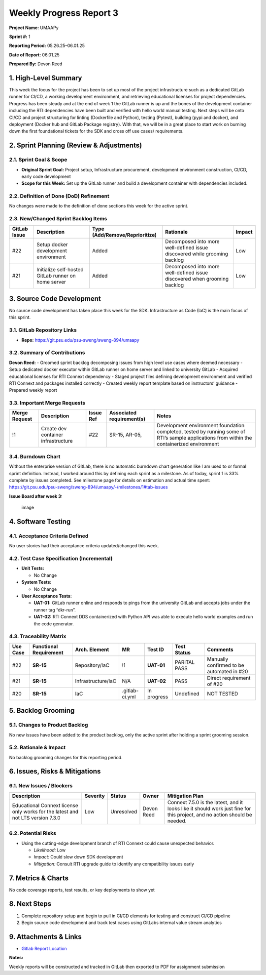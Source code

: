 Weekly Progress Report 3
========================

**Project Name:** UMAAPy

**Sprint #:** 1

**Reporting Period:** 05.26.25–06.01.25

**Date of Report:** 06.01.25

**Prepared By:** Devon Reed

1. High-Level Summary
---------------------

This week the focus for the project has been to set up most of the
project infrastructure such as a dedicated GitLab runner for CI/CD, a
working development environment, and retrieving educational licenses for
project dependencies. Progress has been steady and at the end of week 1
the GitLab runner is up and the bones of the development container
including the RTI dependencies have been built and verified with hello
world manual testing. Next steps will be onto CI/CD and project
structuring for linting (Dockerfile and Python), testing (Pytest),
building (pypi and docker), and deployment (Docker hub and GitLab
Package registry). With that, we will be in a great place to start work
on burning down the first foundational tickets for the SDK and cross off
use cases/ requirements.

2. Sprint Planning (Review & Adjustments)
-----------------------------------------

2.1. Sprint Goal & Scope
~~~~~~~~~~~~~~~~~~~~~~~~

- **Original Sprint Goal:** Project setup, Infrastructure procurement,
  development environment construction, CI/CD, early code development
- **Scope for this Week:** Set up the GitLab runner and build a
  development container with dependencies included.

2.2. Definition of Done (DoD) Refinement
~~~~~~~~~~~~~~~~~~~~~~~~~~~~~~~~~~~~~~~~

No changes were made to the definition of done sections this week for
the active sprint.

2.3. New/Changed Sprint Backlog Items
~~~~~~~~~~~~~~~~~~~~~~~~~~~~~~~~~~~~~

+-------------+-------------+---------------------------+--------------+-------------+
| GitLab      | Description | Type                      | Rationale    | Impact      |
| Issue       |             | (Add/Remove/Reprioritize) |              |             |
+=============+=============+===========================+==============+=============+
| #22         | Setup       | Added                     | Decomposed   | Low         |
|             | docker      |                           | into more    |             |
|             | development |                           | well-defined |             |
|             | environment |                           | issue        |             |
|             |             |                           | discovered   |             |
|             |             |                           | while        |             |
|             |             |                           | grooming     |             |
|             |             |                           | backlog      |             |
+-------------+-------------+---------------------------+--------------+-------------+
| #21         | Initialize  | Added                     | Decomposed   | Low         |
|             | self-hosted |                           | into more    |             |
|             | GitLab      |                           | well-defined |             |
|             | runner on   |                           | issue        |             |
|             | home server |                           | discovered   |             |
|             |             |                           | when         |             |
|             |             |                           | grooming     |             |
|             |             |                           | backlog      |             |
+-------------+-------------+---------------------------+--------------+-------------+

3. Source Code Development
--------------------------

No source code development has taken place this week for the SDK.
Infrastructure as Code (IaC) is the main focus of this sprint.

3.1. GitLab Repository Links
~~~~~~~~~~~~~~~~~~~~~~~~~~~~

- **Repo:** https://git.psu.edu/psu-sweng/sweng-894/umaapy

3.2. Summary of Contributions
~~~~~~~~~~~~~~~~~~~~~~~~~~~~~

**Devon Reed:** - Groomed sprint backlog decomposing issues from high
level use cases where deemed necessary - Setup dedicated docker executor
within GitLab runner on home server and linked to university GitLab -
Acquired educational licenses for RTI Connext dependency - Staged
project files defining development environment and verified RTI Connext
and packages installed correctly - Created weekly report template based
on instructors’ guidance - Prepared weekly report

3.3. Important Merge Requests
~~~~~~~~~~~~~~~~~~~~~~~~~~~~~

+-------------+----------------+-------------+----------------+---------------+
| Merge       | Description    | Issue Ref   | Associated     | Notes         |
| Request     |                |             | requirement(s) |               |
+=============+================+=============+================+===============+
| !1          | Create dev     | #22         | SR-15, AR-05,  | Development   |
|             | container      |             |                | environment   |
|             | infrastructure |             |                | foundation    |
|             |                |             |                | completed,    |
|             |                |             |                | tested by     |
|             |                |             |                | running some  |
|             |                |             |                | of RTI’s      |
|             |                |             |                | sample        |
|             |                |             |                | applications  |
|             |                |             |                | from within   |
|             |                |             |                | the           |
|             |                |             |                | containerized |
|             |                |             |                | environment   |
+-------------+----------------+-------------+----------------+---------------+

3.4. Burndown Chart
~~~~~~~~~~~~~~~~~~~

Without the enterprise version of GitLab, there is no automatic burndown
chart generation like I am used to or formal sprint definition. Instead,
I worked around this by defining each sprint as a milestone. As of
today, sprint 1 is 33% complete by issues completed. See milestone page
for details on estimation and actual time spent:
https://git.psu.edu/psu-sweng/sweng-894/umaapy/-/milestones/1#tab-issues

**Issue Board after week 3:**

.. figure:: ../../uploads/f2efc0abf0c973e5cca60cdb27ac9c34/image.png
   :alt: image
   :width: 940px
   :height: 265px

   image

4. Software Testing
-------------------

4.1. Acceptance Criteria Defined
~~~~~~~~~~~~~~~~~~~~~~~~~~~~~~~~

No user stories had their acceptance criteria updated/changed this week.

4.2. Test Case Specification (Incremental)
~~~~~~~~~~~~~~~~~~~~~~~~~~~~~~~~~~~~~~~~~~

- **Unit Tests:**

  - No Change

- **System Tests:**

  - No Change

- **User Acceptance Tests:**

  - **UAT-01:** GitLab runner online and responds to pings from the
    university GitLab and accepts jobs under the runner tag “dkr-run”.
  - **UAT-02:** RTI Connext DDS containerized with Python API was able
    to execute hello world examples and run the code generator.

4.3. Traceability Matrix
~~~~~~~~~~~~~~~~~~~~~~~~

+---------+-------------+--------------------+----------------+------------+-----------+-------------+
| Use     | Functional  | Arch. Element      | MR             | Test ID    | Test      | Comments    |
| Case    | Requirement |                    |                |            | Status    |             |
+=========+=============+====================+================+============+===========+=============+
| #22     | **SR-15**   | Repository/IaC     | !1             | **UAT-01** | PARITAL   | Manually    |
|         |             |                    |                |            | PASS      | confirmed   |
|         |             |                    |                |            |           | to be       |
|         |             |                    |                |            |           | automated   |
|         |             |                    |                |            |           | in #20      |
+---------+-------------+--------------------+----------------+------------+-----------+-------------+
| #21     | **SR-15**   | Infrastructure/IaC | N/A            | **UAT-02** | PASS      | Direct      |
|         |             |                    |                |            |           | requirement |
|         |             |                    |                |            |           | of #20      |
+---------+-------------+--------------------+----------------+------------+-----------+-------------+
| #20     | **SR-15**   | IaC                | .gitlab-ci.yml | In         | Undefined | NOT TESTED  |
|         |             |                    |                | progress   |           |             |
+---------+-------------+--------------------+----------------+------------+-----------+-------------+

5. Backlog Grooming
-------------------

5.1. Changes to Product Backlog
~~~~~~~~~~~~~~~~~~~~~~~~~~~~~~~

No new issues have been added to the product backlog, only the active
sprint after holding a sprint grooming session.

5.2. Rationale & Impact
~~~~~~~~~~~~~~~~~~~~~~~

No backlog grooming changes for this reporting period.

6. Issues, Risks & Mitigations
------------------------------

6.1. New Issues / Blockers
~~~~~~~~~~~~~~~~~~~~~~~~~~

+-------------+-------------+-------------+-------------+-------------+
| Description | Severity    | Status      | Owner       | Mitigation  |
|             |             |             |             | Plan        |
+=============+=============+=============+=============+=============+
| Educational | Low         | Unresolved  | Devon Reed  | Connext     |
| Connext     |             |             |             | 7.5.0 is    |
| license     |             |             |             | the latest, |
| only works  |             |             |             | and it      |
| for the     |             |             |             | looks like  |
| latest and  |             |             |             | it should   |
| not LTS     |             |             |             | work just   |
| version     |             |             |             | fine for    |
| 7.3.0       |             |             |             | this        |
|             |             |             |             | project,    |
|             |             |             |             | and no      |
|             |             |             |             | action      |
|             |             |             |             | should be   |
|             |             |             |             | needed.     |
+-------------+-------------+-------------+-------------+-------------+

6.2. Potential Risks
~~~~~~~~~~~~~~~~~~~~

- Using the cutting-edge development branch of RTI Connext could cause
  unexpected behavior.

  - *Likelihood:* Low
  - *Impact:* Could slow down SDK development
  - *Mitigation:* Consult RTI upgrade guide to identify any
    compatibility issues early

7. Metrics & Charts
-------------------

No code coverage reports, test results, or key deployments to show yet

8. Next Steps
-------------

1. Complete repository setup and begin to pull in CI/CD elements for
   testing and construct CI/CD pipeline
2. Begin source code development and track test cases using GitLabs
   internal value stream analytics

9. Attachments & Links
----------------------

- `Gitlab Report
  Location <https://git.psu.edu/psu-sweng/sweng-894/umaapy/-/wikis/home/Project-Planning/Sprint-1>`__

**Notes:**

Weekly reports will be constructed and tracked in GitLab then exported
to PDF for assignment submission
